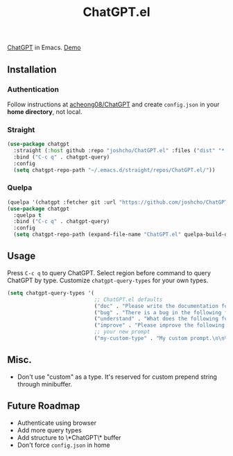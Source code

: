#+TITLE: ChatGPT.el

[[https://chat.openai.com/chat][ChatGPT]] in Emacs. [[https://www.youtube.com/watch?v=4oUrm4CnIjo][Demo]]

** Installation
*** Authentication
Follow instructions at [[https://github.com/acheong08/ChatGPT/wiki/Setup][acheong08/ChatGPT]] and create ~config.json~ in your *home directory*, not local.

*** Straight
#+begin_src emacs-lisp
(use-package chatgpt
  :straight (:host github :repo "joshcho/ChatGPT.el" :files ("dist" "*.el"))
  :bind ("C-c q" . chatgpt-query)
  :config
  (setq chatgpt-repo-path "~/.emacs.d/straight/repos/ChatGPT.el/"))
#+end_src

*** Quelpa
#+begin_src emacs-lisp
(quelpa '(chatgpt :fetcher git :url "https://github.com/joshcho/ChatGPT.el.git"))
(use-package chatgpt
  :quelpa t
  :bind ("C-c q" . chatgpt-query)
  :config
  (setq chatgpt-repo-path (expand-file-name "ChatGPT.el" quelpa-build-dir)))
#+end_src

** Usage
Press ~C-c q~ to query ChatGPT. Select region before command to query ChatGPT by type. Customize ~chatgpt-query-types~ for your own types.

#+begin_src emacs-lisp
(setq chatgpt-query-types '(
                            ;; ChatGPT.el defaults
                            ("doc" . "Please write the documentation for the following function.\n\n%s")
                            ("bug" . "There is a bug in the following function, please help me fix it.\n\n%s")
                            ("understand" . "What does the following function do?\n\n%s")
                            ("improve" . "Please improve the following code.\n\n%s")
                            ;; your new prompt
                            ("my-custom-type" . "My custom prompt.\n\n%s")))
#+end_src

** Misc.
- Don't use "custom" as a type. It's reserved for custom prepend string through minibuffer.

** Future Roadmap
- Authenticate using browser
- Add more query types
- Add structure to \*ChatGPT\* buffer
- Don't force ~config.json~ in home
